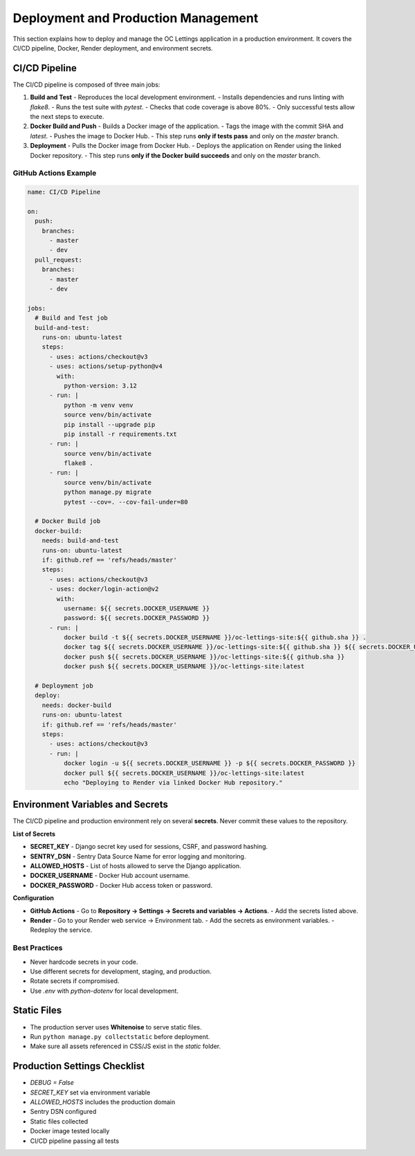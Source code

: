 Deployment and Production Management
====================================

This section explains how to deploy and manage the OC Lettings application in a production environment.
It covers the CI/CD pipeline, Docker, Render deployment, and environment secrets.

CI/CD Pipeline
--------------

The CI/CD pipeline is composed of three main jobs:

1. **Build and Test**
   - Reproduces the local development environment.
   - Installs dependencies and runs linting with `flake8`.
   - Runs the test suite with `pytest`.
   - Checks that code coverage is above 80%.
   - Only successful tests allow the next steps to execute.

2. **Docker Build and Push**
   - Builds a Docker image of the application.
   - Tags the image with the commit SHA and `latest`.
   - Pushes the image to Docker Hub.
   - This step runs **only if tests pass** and only on the `master` branch.

3. **Deployment**
   - Pulls the Docker image from Docker Hub.
   - Deploys the application on Render using the linked Docker repository.
   - This step runs **only if the Docker build succeeds** and only on the `master` branch.

GitHub Actions Example
^^^^^^^^^^^^^^^^^^^^^^

.. code-block:: yaml

    name: CI/CD Pipeline

    on:
      push:
        branches:
          - master
          - dev
      pull_request:
        branches:
          - master
          - dev

    jobs:
      # Build and Test job
      build-and-test:
        runs-on: ubuntu-latest
        steps:
          - uses: actions/checkout@v3
          - uses: actions/setup-python@v4
            with:
              python-version: 3.12
          - run: |
              python -m venv venv
              source venv/bin/activate
              pip install --upgrade pip
              pip install -r requirements.txt
          - run: |
              source venv/bin/activate
              flake8 .
          - run: |
              source venv/bin/activate
              python manage.py migrate
              pytest --cov=. --cov-fail-under=80

      # Docker Build job
      docker-build:
        needs: build-and-test
        runs-on: ubuntu-latest
        if: github.ref == 'refs/heads/master'
        steps:
          - uses: actions/checkout@v3
          - uses: docker/login-action@v2
            with:
              username: ${{ secrets.DOCKER_USERNAME }}
              password: ${{ secrets.DOCKER_PASSWORD }}
          - run: |
              docker build -t ${{ secrets.DOCKER_USERNAME }}/oc-lettings-site:${{ github.sha }} .
              docker tag ${{ secrets.DOCKER_USERNAME }}/oc-lettings-site:${{ github.sha }} ${{ secrets.DOCKER_USERNAME }}/oc-lettings-site:latest
              docker push ${{ secrets.DOCKER_USERNAME }}/oc-lettings-site:${{ github.sha }}
              docker push ${{ secrets.DOCKER_USERNAME }}/oc-lettings-site:latest

      # Deployment job
      deploy:
        needs: docker-build
        runs-on: ubuntu-latest
        if: github.ref == 'refs/heads/master'
        steps:
          - uses: actions/checkout@v3
          - run: |
              docker login -u ${{ secrets.DOCKER_USERNAME }} -p ${{ secrets.DOCKER_PASSWORD }}
              docker pull ${{ secrets.DOCKER_USERNAME }}/oc-lettings-site:latest
              echo "Deploying to Render via linked Docker Hub repository."

Environment Variables and Secrets
---------------------------------

The CI/CD pipeline and production environment rely on several **secrets**. Never commit these values to the repository.

**List of Secrets**

- **SECRET_KEY**
  - Django secret key used for sessions, CSRF, and password hashing.
- **SENTRY_DSN**
  - Sentry Data Source Name for error logging and monitoring.
- **ALLOWED_HOSTS**
  - List of hosts allowed to serve the Django application.
- **DOCKER_USERNAME**
  - Docker Hub account username.
- **DOCKER_PASSWORD**
  - Docker Hub access token or password.

**Configuration**

- **GitHub Actions**
  - Go to **Repository → Settings → Secrets and variables → Actions**.
  - Add the secrets listed above.
- **Render**
  - Go to your Render web service → Environment tab.
  - Add the secrets as environment variables.
  - Redeploy the service.

Best Practices
^^^^^^^^^^^^^^

- Never hardcode secrets in your code.
- Use different secrets for development, staging, and production.
- Rotate secrets if compromised.
- Use `.env` with `python-dotenv` for local development.

Static Files
------------

- The production server uses **Whitenoise** to serve static files.
- Run ``python manage.py collectstatic`` before deployment.
- Make sure all assets referenced in CSS/JS exist in the `static` folder.

Production Settings Checklist
-----------------------------

- `DEBUG = False`
- `SECRET_KEY` set via environment variable
- `ALLOWED_HOSTS` includes the production domain
- Sentry DSN configured
- Static files collected
- Docker image tested locally
- CI/CD pipeline passing all tests

